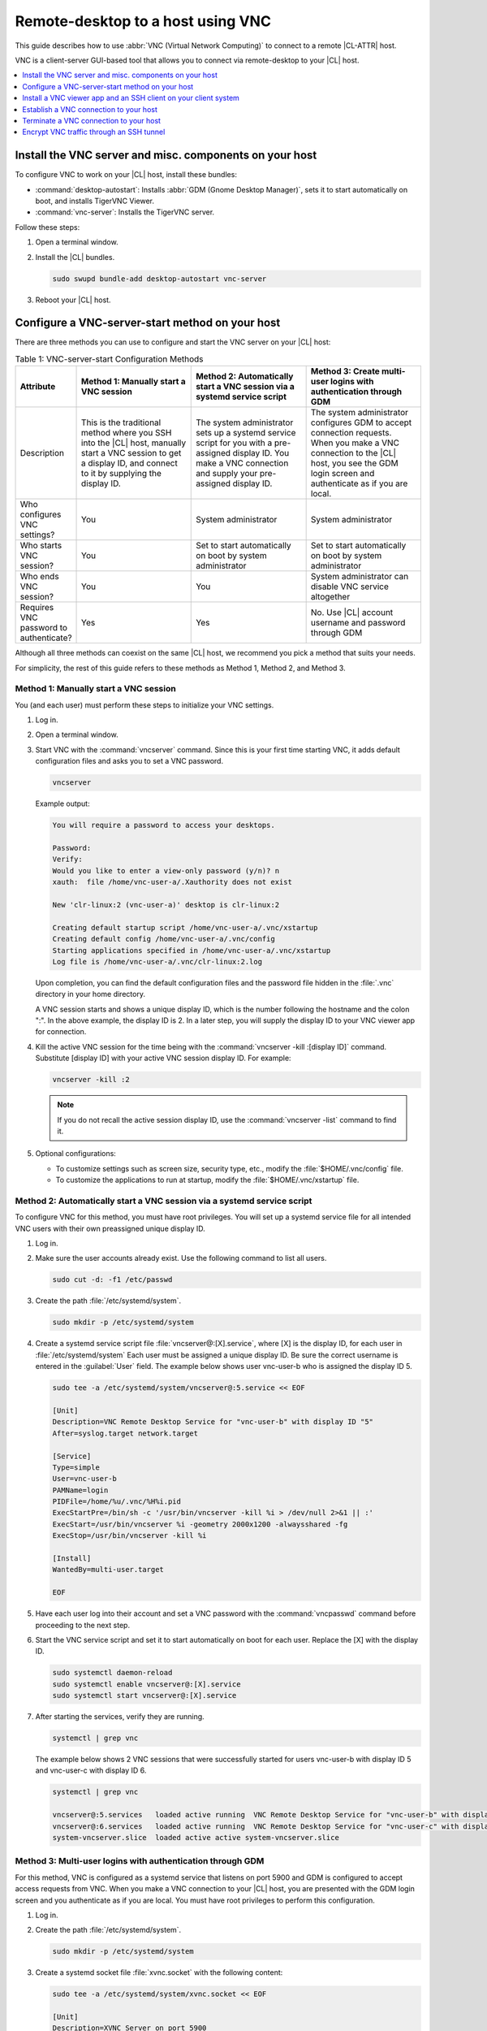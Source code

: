 .. _vnc:

Remote-desktop to a host using VNC
##################################

This guide describes how to use :abbr:`VNC (Virtual Network Computing)` to
connect to a remote |CL-ATTR| host.

VNC is a client-server GUI-based tool that allows you to connect via
remote-desktop to your |CL| host.

.. contents::
   :local:
   :depth: 1

Install the VNC server and misc. components on your host
********************************************************

To configure VNC to work on your |CL| host, install these bundles:

* :command:`desktop-autostart`: Installs :abbr:`GDM (Gnome Desktop Manager)`, sets
  it to start automatically on boot, and installs TigerVNC Viewer.
* :command:`vnc-server`: Installs the TigerVNC server.

Follow these steps:

#. Open a terminal window.

#. Install the |CL| bundles.

   .. code-block:: bash

      sudo swupd bundle-add desktop-autostart vnc-server

#. Reboot your |CL| host.

Configure a VNC-server-start method on your host
************************************************

There are three methods you can use to configure and start the VNC server on
your |CL| host:

.. list-table:: Table 1: VNC-server-start Configuration Methods
   :widths: 10,20,20,20
   :header-rows: 1

   * - Attribute
     - Method 1: Manually start a VNC session
     - Method 2: Automatically start a VNC session via a systemd service script
     - Method 3: Create multi-user logins with authentication through GDM
   * - Description
     - This is the traditional method where you SSH into the |CL| host, manually
       start a VNC session to get a display ID, and connect to it by
       supplying the display ID.
     - The system administrator sets up a systemd service script for you with
       a pre-assigned display ID.  You make a VNC connection and supply
       your pre-assigned display ID.
     - The system administrator configures GDM to accept connection requests.
       When you make a VNC connection to the |CL| host, you see
       the GDM login screen and authenticate as if you are local.
   * - Who configures VNC settings?
     - You
     - System administrator
     - System administrator
   * - Who starts VNC session?
     - You
     - Set to start automatically on boot by system administrator
     - Set to start automatically on boot by system administrator
   * - Who ends VNC session?
     - You
     - You
     - System administrator can disable VNC service altogether
   * - Requires VNC password to authenticate?
     - Yes
     - Yes
     - No.  Use |CL| account username and password through GDM


Although all three methods can coexist on the same |CL| host, we recommend
you pick a method that suits your needs.

For simplicity, the rest of this guide refers to these methods as
Method 1, Method 2, and Method 3.

Method 1: Manually start a VNC session
======================================

You (and each user) must perform these steps to initialize your VNC settings.

#. Log in.

#. Open a terminal window.

#. Start VNC with the :command:`vncserver` command.  Since this is your
   first time starting VNC, it adds default configuration files and asks you
   to set a VNC password.

   .. code-block:: bash

      vncserver

   Example output:

   .. code-block:: console

      You will require a password to access your desktops.

      Password:
      Verify:
      Would you like to enter a view-only password (y/n)? n
      xauth:  file /home/vnc-user-a/.Xauthority does not exist

      New 'clr-linux:2 (vnc-user-a)' desktop is clr-linux:2

      Creating default startup script /home/vnc-user-a/.vnc/xstartup
      Creating default config /home/vnc-user-a/.vnc/config
      Starting applications specified in /home/vnc-user-a/.vnc/xstartup
      Log file is /home/vnc-user-a/.vnc/clr-linux:2.log

   Upon completion, you can find the default configuration files and the
   password file hidden in the :file:`.vnc` directory in your home directory.

   A VNC session starts and shows a unique display ID, which is the
   number following the hostname and the colon ":".  In the above example, the
   display ID is 2.  In a later step, you will supply the display ID to
   your VNC viewer app for connection.

#. Kill the active VNC session for the time being with the
   :command:`vncserver -kill :[display ID]` command.  Substitute [display ID]
   with your active VNC session display ID.  For example:

   .. code-block:: bash

      vncserver -kill :2

   .. note::

      If you do not recall the active session display ID, use the
      :command:`vncserver -list` command to find it.

#. Optional configurations:

   * To customize settings such as screen size, security type, etc.,
     modify the :file:`$HOME/.vnc/config` file.
   * To customize the applications to run at startup, modify the
     :file:`$HOME/.vnc/xstartup` file.

Method 2: Automatically start a VNC session via a systemd service script
========================================================================

To configure VNC for this method, you must have root privileges.  You will
set up a systemd service file for all intended VNC users with their own
preassigned unique display ID.

#. Log in.

#. Make sure the user accounts already exist.  Use the following command to
   list all users.

   .. code-block:: bash

      sudo cut -d: -f1 /etc/passwd

#. Create the path :file:`/etc/systemd/system`.

   .. code-block:: bash

      sudo mkdir -p /etc/systemd/system

#. Create a systemd service script file :file:`vncserver@:[X].service`,
   where [X] is the display ID, for each user in :file:`/etc/systemd/system`
   Each user must be assigned a unique display ID.  Be sure the correct
   username is entered in the :guilabel:`User` field. The example below shows user
   vnc-user-b who is assigned the display ID 5.

   .. code-block:: bash

      sudo tee -a /etc/systemd/system/vncserver@:5.service << EOF

      [Unit]
      Description=VNC Remote Desktop Service for "vnc-user-b" with display ID "5"
      After=syslog.target network.target

      [Service]
      Type=simple
      User=vnc-user-b
      PAMName=login
      PIDFile=/home/%u/.vnc/%H%i.pid
      ExecStartPre=/bin/sh -c '/usr/bin/vncserver -kill %i > /dev/null 2>&1 || :'
      ExecStart=/usr/bin/vncserver %i -geometry 2000x1200 -alwaysshared -fg
      ExecStop=/usr/bin/vncserver -kill %i

      [Install]
      WantedBy=multi-user.target

      EOF

#. Have each user log into their account and set a VNC password with
   the :command:`vncpasswd` command before proceeding to the next step.

#. Start the VNC service script and set it to start automatically on
   boot for each user.  Replace the [X] with the display ID.

   .. code-block:: bash

      sudo systemctl daemon-reload
      sudo systemctl enable vncserver@:[X].service
      sudo systemctl start vncserver@:[X].service

#. After starting the services, verify they are running.

   .. code-block:: bash

      systemctl | grep vnc

   The example below shows 2 VNC sessions that were successfully started for
   users vnc-user-b with display ID 5 and vnc-user-c with display ID 6.

   .. code-block:: console

      systemctl | grep vnc

      vncserver@:5.services   loaded active running  VNC Remote Desktop Service for "vnc-user-b" with display ID "5"
      vncserver@:6.services   loaded active running  VNC Remote Desktop Service for "vnc-user-c" with display ID "6"
      system-vncserver.slice  loaded active active system-vncserver.slice

Method 3: Multi-user logins with authentication through GDM
===========================================================

For this method, VNC is configured as a systemd service that listens on port
5900 and GDM is configured to accept access requests from VNC. When you
make a VNC connection to your |CL| host, you are presented with the GDM login
screen and you authenticate as if you are local.  You must have root privileges
to perform this configuration.

#. Log in.

#. Create the path :file:`/etc/systemd/system`.

   .. code-block:: bash

      sudo mkdir -p /etc/systemd/system

#. Create a systemd socket file :file:`xvnc.socket` with the following content:

   .. code-block:: bash

      sudo tee -a /etc/systemd/system/xvnc.socket << EOF

      [Unit]
      Description=XVNC Server on port 5900

      [Socket]
      ListenStream=5900
      Accept=yes

      [Install]
      WantedBy=sockets.target

      EOF

#. Create a systemd service file :file:`xvnc@.service` with the following content:

   .. code-block:: bash

      sudo tee -a  /etc/systemd/system/xvnc@.service << EOF

      [Unit]
      Description=Daemon for each XVNC connection

      [Service]
      ExecStart=-/usr/bin/Xvnc -inetd -query localhost -geometry 2000x1200 -once -SecurityTypes=None
      User=nobody
      StandardInput=socket
      StandardError=syslog

      EOF

#. Create the path :file:`/etc/gdm`.

   .. code-block:: bash

      sudo mkdir -p /etc/gdm


#. Create a GDM :file:`custom.conf` file with the following content:

   .. code-block:: bash

      sudo tee -a /etc/gdm/custom.conf << EOF

      [xdmcp]
      Enable=true
      Port=177

      EOF

#. Start the VNC socket script and set it to start automatically on boot.

   .. code-block:: bash

      sudo systemctl daemon-reload
      sudo systemctl enable xvnc.socket
      sudo systemctl start xvnc.socket

#. After starting the socket, verify it is running.

   .. code-block:: bash

      systemctl | grep vnc

   The example below shows the xvnc.socket is running.

   .. code-block:: console

      systemctl | grep vnc

      xvnc.socket 		loaded active listening	XVNC Server on port 5900
      system-xvnc.slice 	loaded active active	system-xvnc.slice

See the vncserver Man page for additional information.

Install a VNC viewer app and an SSH client on your client system
****************************************************************

You need a VNC viewer app on your client system to connect to your |CL| host.
An SSH client is only needed if you chose to use Method 1 or you plan to
encrypt your VNC traffic, which is discussed later in this guide.

Perform the steps below to add these apps to your client system.

Install a VNC viewer app
========================

On |CL|:

.. code-block:: bash

   sudo swupd bundle-add desktop-autostart

On Ubuntu\*, Mint\*:

.. code-block:: bash

   sudo apt-get install xtightvncviewer

On Fedora\*:

.. code-block:: bash

   sudo dnf install tigervnc

On Windows\*:

* Install `RealVNC for Windows`_

On macOS\*:

* Install `RealVNC for macOS`_

Install an SSH client
=====================

* On most Linux distros (|CL|, Ubuntu, Mint, Fedora, etc.) and macOS,
  SSH is built-in so you don't need to install it.
* On Windows, you can install `Putty`_.

Establish a VNC connection to your host
***************************************

Depending on the VNC-server-configuration method chosen, use the appropriate VNC
connection:

* If you chose Method 1, you must take a few extra steps by using SSH to connect
  to your |CL| host and then manually launching VNC.

* If you chose Method 2, get your preassigned VNC display ID from your system
  administrator first and then proceed to the :ref:`connect-to-vnc-session`
  section below.

* If you chose Method 3, proceed to the :ref:`connect-to-vnc-session` below.


SSH into your host and launch VNC
=================================

#. SSH into your |CL| host

   a. On Linux distros and macOS:

      .. code-block:: bash

         ssh [username]@[clear-linux-host-ip-address]

   #. On Windows:

      a. Launch Putty.
      #. Under the :guilabel:`Category` section, select :guilabel:`Session`.
         See Figure 1.
      #. Enter the IP address of your |CL| host in the
         :guilabel:`Host Name (or IP address)` field.
      #. Set the :guilabel:`Connection type` option to :guilabel:`SSH`.
      #. Click the :guilabel:`Open` button.

         .. figure:: ../../_figures/vnc/vnc-1.png
            :scale: 90 %
            :alt: Putty - configure SSH session settings

            Figure 1: Putty - configure SSH session settings

#. Log in with your |CL| username and password. Do not use your VNC password.
#. Start a VNC session.

   .. code-block:: bash

      vncserver

   Example output:

   .. code-block:: console

      New 'clr-linux:3 (vnc-user-c)' desktop is clr-linux:3

      Starting applications specified in /home/vnc-user-c/.vnc/xstartup
      Log file is /home/vnc-user-c/.vnc/clr-linux:3.log

#. Take note of the generated display ID because you will input it into
   the VNC viewer app to establish the connection.  The above example shows
   the display ID is 3.

   .. note::

      VNC automatically picks a unique display ID unless you specify one.
      To specify a display ID, enter a unique number that is not already
      in use after the colon.  For example:

      .. code-block:: bash

         vncserver :8

#. You can now end the SSH connection by logging out.  This does
   not terminate your active VNC session.

.. _connect-to-vnc-session:

Connect to your VNC session
===========================

For Method 1 and Method 2, you must connect to a specific active session
or display ID using one of two options:

* Use a fully-qualified VNC port number, which consists of the default VNC
  server port (5900) plus the display ID
* Use the display ID

For example, if the display ID is 3, it can be specified as 5903 or just
as 3. For Method 3, VNC does not expect a display ID.  Use 5900. For simplicity,
the instructions below use the fully-qualified VNC port number.

**On Linux distros:**

#. Open a terminal window and enter:

   .. code-block:: bash

      vncviewer [clear-linux-host-ip-address]:[fully-qualified VNC port  number]

#. Enter your credentials.

   * For Method 1 and Method 2, enter your VNC password.  No username is
     required.
   * For Method 3, enter your |CL| account username and password through
     GDM.

     .. note::

        With Method 3, you cannot remotely log into your |CL| host through
        VNC if you are logged in locally and vice versa.

**On Windows and macOS using RealVNC app:**

#. Start the RealVNC viewer app. See Figure 2.
#. Enter the IP address of the |CL| host and the fully-qualified
   VNC port number.

   The following screenshot shows connecting to |CL| host
   192.168.25.54 with a fully-qualified VNC port number 5902.

   .. figure:: ../../_figures/vnc/vnc-2.png
      :scale: 90 %
      :alt: RealVNC Viewer

      Figure 2: RealVNC Viewer

#. Press the :kbd:`Enter` key.

#. Enter your credentials.

   * For Method 1 and Method 2, enter your VNC password.  No username is
     required.
   * For Method 3, enter your |CL| account username and password through
     GDM.

     .. note::

        With Method 3, you cannot remotely log into your |CL| host through
        VNC if you are logged in locally and vice versa.

Optional: Configure RealVNC Image Quality
-----------------------------------------

To increase the RealVNC viewer image quality, manually change the :guilabel:`ColorLevel`
value. Follow these steps:

#. Right-click a connection node and select :guilabel:`Properties...`.
   See Figure 3.

   .. figure:: ../../_figures/vnc/vnc-3.png
      :scale: 90 %
      :alt: RealVNC Viewer - change connection node properties

      Figure 3: RealVNC Viewer - change connection node properties

#. Select the :guilabel:`Expert` tab. See Figure 4.

#. Select the :guilabel:`ColorLevel` setting and change it to your
   preferred setting.

   .. figure:: ../../_figures/vnc/vnc-4.png
      :scale: 90 %
      :alt: RealVNC Viewer - change ColorLevel

      Figure 4: RealVNC Viewer - change :guilabel:`ColorLevel`

Terminate a VNC connection to your host
***************************************

For Method 1 and Method 2, once started, a VNC session remains active
on your |CL| host even if you close your VNC viewer app. If you want to
truly terminate an active VNC session, follow these steps:

#. SSH into your |CL| host.
#. Open a terminal window.
#. Find the active VNC session display ID with the command
   :command:`vncserver -list`.

   .. code-block:: bash

      vncserver -list

#. Terminate it with the :command:`vncserver -kill` command followed by a
   colon and the display ID.

   .. code-block:: bash

      vncserver -kill :[display ID]

#. For Method 3, only the system administrator can stop and disable the
   VNC service by using these commands:

   .. code-block:: bash

      sudo systemctl stop xvnc.socket
      sudo systemctl disable xnvc.socket


Encrypt VNC traffic through an SSH tunnel
*****************************************

By default, VNC traffic is not encrypted.  Figure 6 shows an example warning
from RealVNC Viewer.

.. figure:: ../../_figures/vnc/vnc-6.png
   :scale: 90 %
   :alt: RealVNC Viewer - Connection not encrypted warning

   Figure 6: RealVNC Viewer - Connection not encrypted warning

To add security, VNC traffic can be routed through an SSH tunnel. This is
accomplished by following these steps:

#. Configure the VNC server to only accept connection from localhost by
   adding the :command:`-localhost` option.
#. Set up an SSH tunnel between your client system and your |CL| host.
   Your client system will forward traffic from the localhost (the client)
   destined for a specified fully-qualified VNC port number (on the client)
   to your |CL| host with the same port number.
#. The VNC viewer app on your client system will now connect to localhost,
   instead of the IP address of your |CL| host.

Configure VNC to only accept connection from localhost
======================================================

For Method 1:

#. Edit the :file:`config` file located in :file:`$HOME/.vnc` and uncomment
   the `# localhost` line.  It should look like this:

   .. code-block:: console

      ## Supported server options to pass to vncserver upon invocation can be listed
      ## in this file. See the following manpages for more: vncserver(1)
      Xvnc(1).
      ## Several common ones are shown below. Uncomment and modify to your liking.
      ##
      # securitytypes=vncauth,tlsvnc
      # desktop=sandbox
      # geometry=2000x1200
      localhost
      # alwaysshared

#. If an active session exists, kill it, and then restart it.

For Method 2:

#. Edit the systemd service script :file:`vncserver@:[X].service` located in
   :file:`/etc/systemd/system` and add :command:`-localhost` to the `ExecStart`
   line. The example below uses vncserver@:5.service:

   .. code-block:: console

      [Unit]
      Description=VNC Remote Desktop Service for "vnc-user-b" with display ID "5"
      After=syslog.target network.target

      [Service]
      Type=simple
      User=vnc-user-b
      PAMName=login
      PIDFile=/home/%u/.vnc/%H%i.pid
      ExecStartPre=/bin/sh -c '/usr/bin/vncserver -kill %i > /dev/null 2>&1 || :'
      ExecStart=/usr/bin/vncserver %i -geometry 2000x1200 -localhost -alwaysshared -fg
      ExecStop=/usr/bin/vncserver -kill %i

      [Install]
      WantedBy=multi-user.target

#. Restart the service script:

   .. code-block:: bash

      sudo systemctl daemon-load
      sudo systemctl restart vncserver@:5.service

For Method 3:

#. No change is needed to the :file:`xvnc@service` script.

   After you have restarted your VNC session, you can verify that it only
   accepts connections from localhost by using the :command:`netstat`
   command like this:

   .. code-block:: bash

      netstat -plant

   .. note::

      Add the |CL| :command:`network-basic` bundle to get the :command:`netstat`
      command.

Figure 7 shows two VNC sessions (5901 and 5905) accepting connections from
any host as specified by the `0.0.0.0`'s.  This is before the
:command:`-localhost` option was used.

.. figure:: ../../_figures/vnc/vnc-7.png
   :scale: 100 %
   :alt: VNC session accepting connection from any host

   Figure 7: VNC sessions (5901 and 5905) accepting connections from any host

Figure 8 shows two VNC sessions (5901 and 5905) only accepting connections from
localhost as specified by `127.0.0.1`'s. This is after the
:command:`-localhost` option was used.

.. figure:: ../../_figures/vnc/vnc-8.png
   :scale: 100 %
   :alt: VNC session only accepting connection from localhost

   Figure 8: VNC sessions (5901 and 5905) only accepting connections from localhost

Set up an SSH tunnel from your client system to your |CL| host
==============================================================

**On Linux distros and macOS:**

#. Open terminal window and enter:

   .. code-block:: bash

      ssh -L [client port number]:localhost:[fully-qualified VNC port number] \
      -N -f -l [username] [clear-linux-host-ip-address]

#. Enter your |CL| account password (not your VNC password).

   .. note::

      *	`-L` specifies that [client port number] on the localhost (on the
        client side) is forwarded to [fully-qualified VNC port number]
        (on the server side).
      * Replace `[client port number]` with an available client port number
        (for example: 1234). For simplicity, you can make the
        `[client port number]` the same as the `[fully-qualified VNC port number]`.
      * Replace `[fully-qualified VNC port number]` with 5900 (default VNC
        port) plus the display ID.  For example, if the display ID is 2,
        the fully-qualified VNC port number is is 5902.
      *	`-N` tells SSH to only forward ports and not execute a remote
        command.
      *	`-f` tells SSH to go into the background before command execution.
      *	`-l` specifies the username to log in as.

**On Windows:**

#. Launch Putty.
#. Specify the |CL| VNC host to connect to.

   a. Under the :guilabel:`Category` section, select :guilabel:`Session`.
      See Figure 1.
   #. Enter the IP address of your |CL| host in the
      :guilabel:`Host Name (or IP address)` field.
   #. Set the :guilabel:`Connection type` option to :guilabel:`SSH`.

#. Configure the SSH tunnel.  See Figure 9 for an example.

   a. Under the :guilabel:`Category` section, go to
      :guilabel:`Connection` > :guilabel:`SSH` > :guilabel:`Tunnels`.

   #. In the :guilabel:`Source port` field, enter an available client
      port number (for example: 1234). For simplicity, you can make the
      `Source port` the same as the fully-qualified VNC port number.

   #. In the :guilabel:`Destination` field, enter
      `localhost:` plus the fully-qualified VNC port number.

   #. Click the :guilabel:`Add` button.

      .. figure:: ../../_figures/vnc/vnc-9.png
         :scale: 100 %
         :alt: Putty - configure SSH tunnel

         Figure 9: Putty - configure SSH tunnel

#. Click the :guilabel:`Open` button.
#. Enter your |CL| account password (not your VNC password).

Connect to a VNC session through an SSH tunnel
==============================================

After you have set up an SSH tunnel, follow these instructions to connect to
your VNC session.

**On Linux distros:**

#. Open terminal window and enter:

   .. code-block:: bash

      vncviewer localhost:[client port number]

**On Windows and macOS using `RealVNC`:**

#. Start the RealVNC viewer app.
#. Enter `localhost` and the fully-qualified VNC port number.  See Figure 10
   for an example.

   .. figure:: ../../_figures/vnc/vnc-10.png
      :scale: 100 %
      :alt: RealVNC viewer app connecting to localhost:1234

      Figure 10: RealVNC viewer app connecting to `localhost:1234`

      .. note::

         RealVNC will still warn that the connection is not encrypted even
         though its traffic is going through the SSH tunnel.  You can ignore
         this warning.

.. _RealVNC for Windows: https://www.realvnc.com/en/connect/download/viewer/windows/
.. _RealVNC for macOS: https://www.realvnc.com/en/connect/download/viewer/macos/
.. _Putty: https://www.chiark.greenend.org.uk/~sgtatham/putty/latest.html
